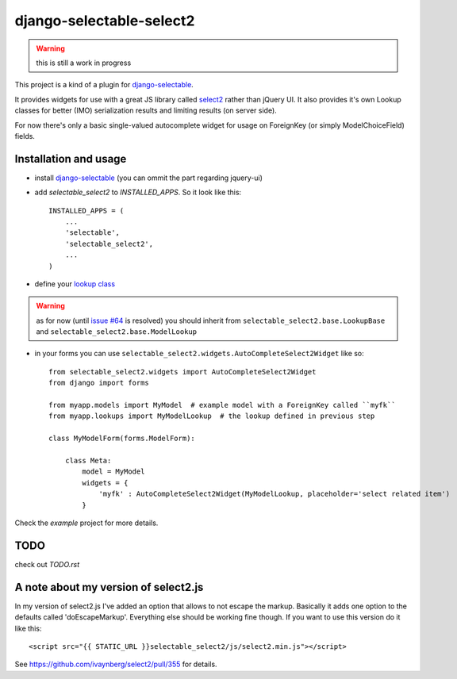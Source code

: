 django-selectable-select2
~~~~~~~~~~~~~~~~~~~~~~~~~~~~~

.. warning::
    this is still a work in progress

This project is a kind of a plugin for `django-selectable`_.

It provides widgets for use with a great JS library called `select2`_ rather than jQuery UI.
It also provides it's own Lookup classes for better (IMO) serialization results and limiting results (on server side).

For now there's only a basic single-valued autocomplete widget for usage on ForeignKey (or simply ModelChoiceField) fields.

Installation and usage
=========================

* install `django-selectable`_ (you can ommit the part regarding jquery-ui)

* add `selectable_select2` to `INSTALLED_APPS`. So it look like this::

    INSTALLED_APPS = (
        ...
        'selectable',
        'selectable_select2',
        ...
    )

* define your `lookup class`_

.. warning::
    as for now (until `issue #64`_ is resolved) you should inherit from ``selectable_select2.base.LookupBase`` and ``selectable_select2.base.ModelLookup``

* in your forms you can use ``selectable_select2.widgets.AutoCompleteSelect2Widget`` like so::

    from selectable_select2.widgets import AutoCompleteSelect2Widget
    from django import forms

    from myapp.models import MyModel  # example model with a ForeignKey called ``myfk``
    from myapp.lookups import MyModelLookup  # the lookup defined in previous step

    class MyModelForm(forms.ModelForm):

        class Meta:
            model = MyModel
            widgets = {
                'myfk' : AutoCompleteSelect2Widget(MyModelLookup, placeholder='select related item')
            }


Check the `example` project for more details.

TODO
======

check out `TODO.rst`

.. _issue #64: https://bitbucket.org/mlavin/django-selectable/issue/64/decouple-building-results-from
.. _django-selectable: https://bitbucket.org/mlavin/django-selectable
.. _select2: http://ivaynberg.github.com/select2/index.html
.. _lookup class: http://django-selectable.readthedocs.org/en/latest/lookups.html


A note about my version of select2.js
========================================

In my version of select2.js I've added an option that allows to not escape the markup.
Basically it adds one option to the defaults called 'doEscapeMarkup'.
Everything else should be working fine though.
If you want to use this version do it like this::

    <script src="{{ STATIC_URL }}selectable_select2/js/select2.min.js"></script>

See https://github.com/ivaynberg/select2/pull/355 for details.
